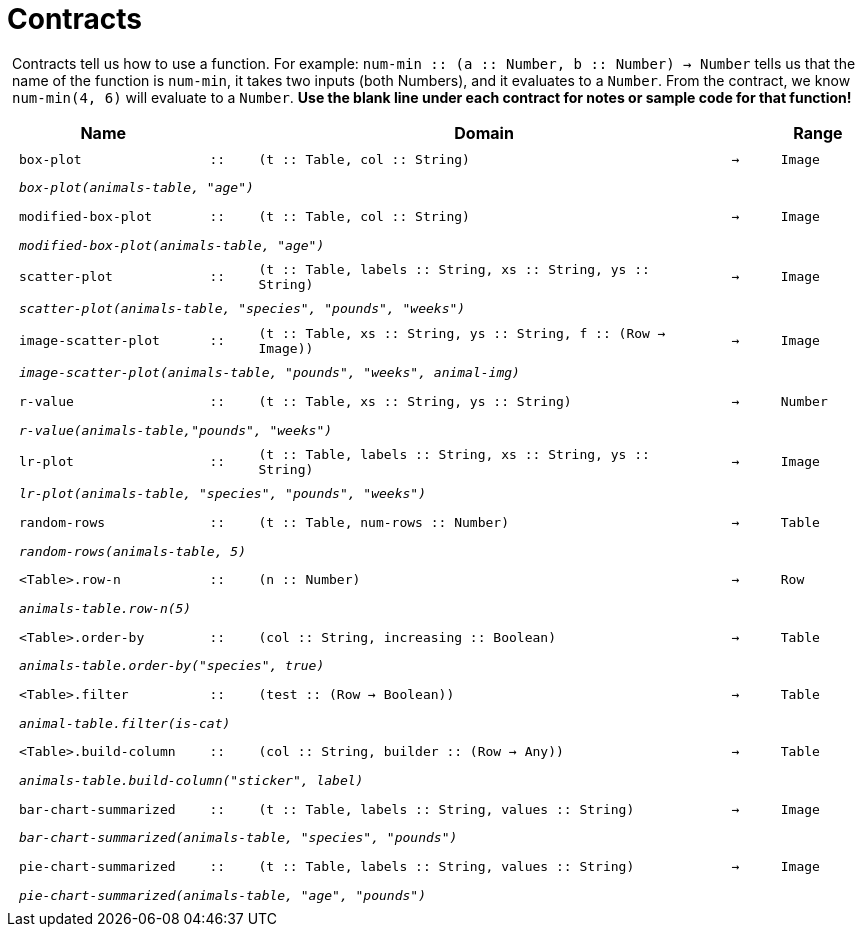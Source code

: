 [.landscape]
= Contracts

++++
<style>
#content > .paragraph {padding: 0px 5px;}
</style>
++++

Contracts tell us how to use a function. For example: `num-min {two-colons} (a {two-colons} Number, b {two-colons} Number) -> Number` tells us that the name of the function is  `num-min`, it takes two inputs (both Numbers), and it evaluates to a  `Number`. From the contract, we know  `num-min(4, 6)` will evaluate to a  `Number`. *Use the blank line under each contract for notes or sample code for that function!*

++++
<style>
td {padding: .1em .625em !important; height: 20pt;}
</style>
++++

[cols="4,1,10,1,2", options="header", grid="rows"]
|===
|Name||Domain||Range

| `box-plot`
| `{two-colons}`
| `(t {two-colons} Table, col {two-colons} String)`
| `->`
| `Image`
5+|`_box-plot(animals-table, "age")_`

| `modified-box-plot`
| `{two-colons}`
| `(t {two-colons} Table, col {two-colons} String)`
| `->`
| `Image`
5+|`_modified-box-plot(animals-table, "age")_`

| `scatter-plot`
| `{two-colons}`
| `(t {two-colons} Table, labels {two-colons} String, xs {two-colons} String, ys {two-colons} String)`
| `->`
| `Image`
5+|`_scatter-plot(animals-table, "species", "pounds", "weeks")_`

| `image-scatter-plot`
| `{two-colons}`
| `(t {two-colons} Table, xs {two-colons} String, ys {two-colons} String, f {two-colons} (Row -> Image))`
| `->`
| `Image`
5+|`_image-scatter-plot(animals-table, "pounds", "weeks", animal-img)_`

| `r-value`
| `{two-colons}`
| `(t {two-colons} Table, xs {two-colons} String, ys {two-colons} String)`
| `->`
| `Number`
5+|`_r-value(animals-table,"pounds", "weeks")_`

| `lr-plot`
| `{two-colons}`
| `(t {two-colons} Table, labels {two-colons} String, xs {two-colons} String, ys {two-colons} String)`
| `->`
| `Image`
5+|`_lr-plot(animals-table, "species", "pounds", "weeks")_`

| `random-rows`
| `{two-colons}`
| `(t {two-colons} Table, num-rows {two-colons} Number)`
| `->`
| `Table`
5+|`_random-rows(animals-table, 5)_`

| `<Table>.row-n`
| `{two-colons}`
| `(n {two-colons} Number)`
| `->`
| `Row`
5+|`_animals-table.row-n(5)_`

| `<Table>.order-by`
| `{two-colons}`
| `(col {two-colons} String, increasing {two-colons} Boolean)`
| `->`
| `Table`
5+|`_animals-table.order-by("species", true)_`

| `<Table>.filter`
| `{two-colons}`
| `(test {two-colons} (Row -> Boolean))`
| `->`
| `Table`
5+|`_animal-table.filter(is-cat)_`

| `<Table>.build-column`
| `{two-colons}`
| `(col {two-colons} String, builder {two-colons} (Row -> Any))`
| `->`
| `Table`
5+|`_animals-table.build-column("sticker", label)_`

| `bar-chart-summarized`
| `{two-colons}`
| `(t {two-colons} Table, labels {two-colons} String, values {two-colons} String)`
| `->`
| `Image`
5+|`_bar-chart-summarized(animals-table, "species", "pounds")_`

| `pie-chart-summarized`
| `{two-colons}`
| `(t {two-colons} Table, labels {two-colons} String, values {two-colons} String)`
| `->`
| `Image`
5+|`_pie-chart-summarized(animals-table, "age", "pounds")_`

|===
